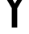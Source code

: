 SplineFontDB: 3.2
FontName: 00001_00001.ttf
FullName: Untitled77
FamilyName: Untitled77
Weight: Regular
Copyright: Copyright (c) 2022, 
UComments: "2022-6-25: Created with FontForge (http://fontforge.org)"
Version: 001.000
ItalicAngle: 0
UnderlinePosition: -100
UnderlineWidth: 50
Ascent: 800
Descent: 200
InvalidEm: 0
LayerCount: 2
Layer: 0 0 "Back" 1
Layer: 1 0 "Fore" 0
XUID: [1021 581 1203545934 6077176]
OS2Version: 0
OS2_WeightWidthSlopeOnly: 0
OS2_UseTypoMetrics: 1
CreationTime: 1656145960
ModificationTime: 1656145960
OS2TypoAscent: 0
OS2TypoAOffset: 1
OS2TypoDescent: 0
OS2TypoDOffset: 1
OS2TypoLinegap: 0
OS2WinAscent: 0
OS2WinAOffset: 1
OS2WinDescent: 0
OS2WinDOffset: 1
HheadAscent: 0
HheadAOffset: 1
HheadDescent: 0
HheadDOffset: 1
OS2Vendor: 'PfEd'
DEI: 91125
Encoding: ISO8859-1
UnicodeInterp: none
NameList: AGL For New Fonts
DisplaySize: -48
AntiAlias: 1
FitToEm: 0
BeginChars: 256 1

StartChar: Y
Encoding: 89 89 0
Width: 1042
VWidth: 2048
Flags: HW
LayerCount: 2
Fore
SplineSet
440 0 m 1
 440 600 l 1
 -41 1421 l 1
 145 1421 l 1
 537 737 l 1
 926 1421 l 1
 1094 1421 l 1
 610 594 l 1
 610 0 l 1
 440 0 l 1
EndSplineSet
EndChar
EndChars
EndSplineFont
